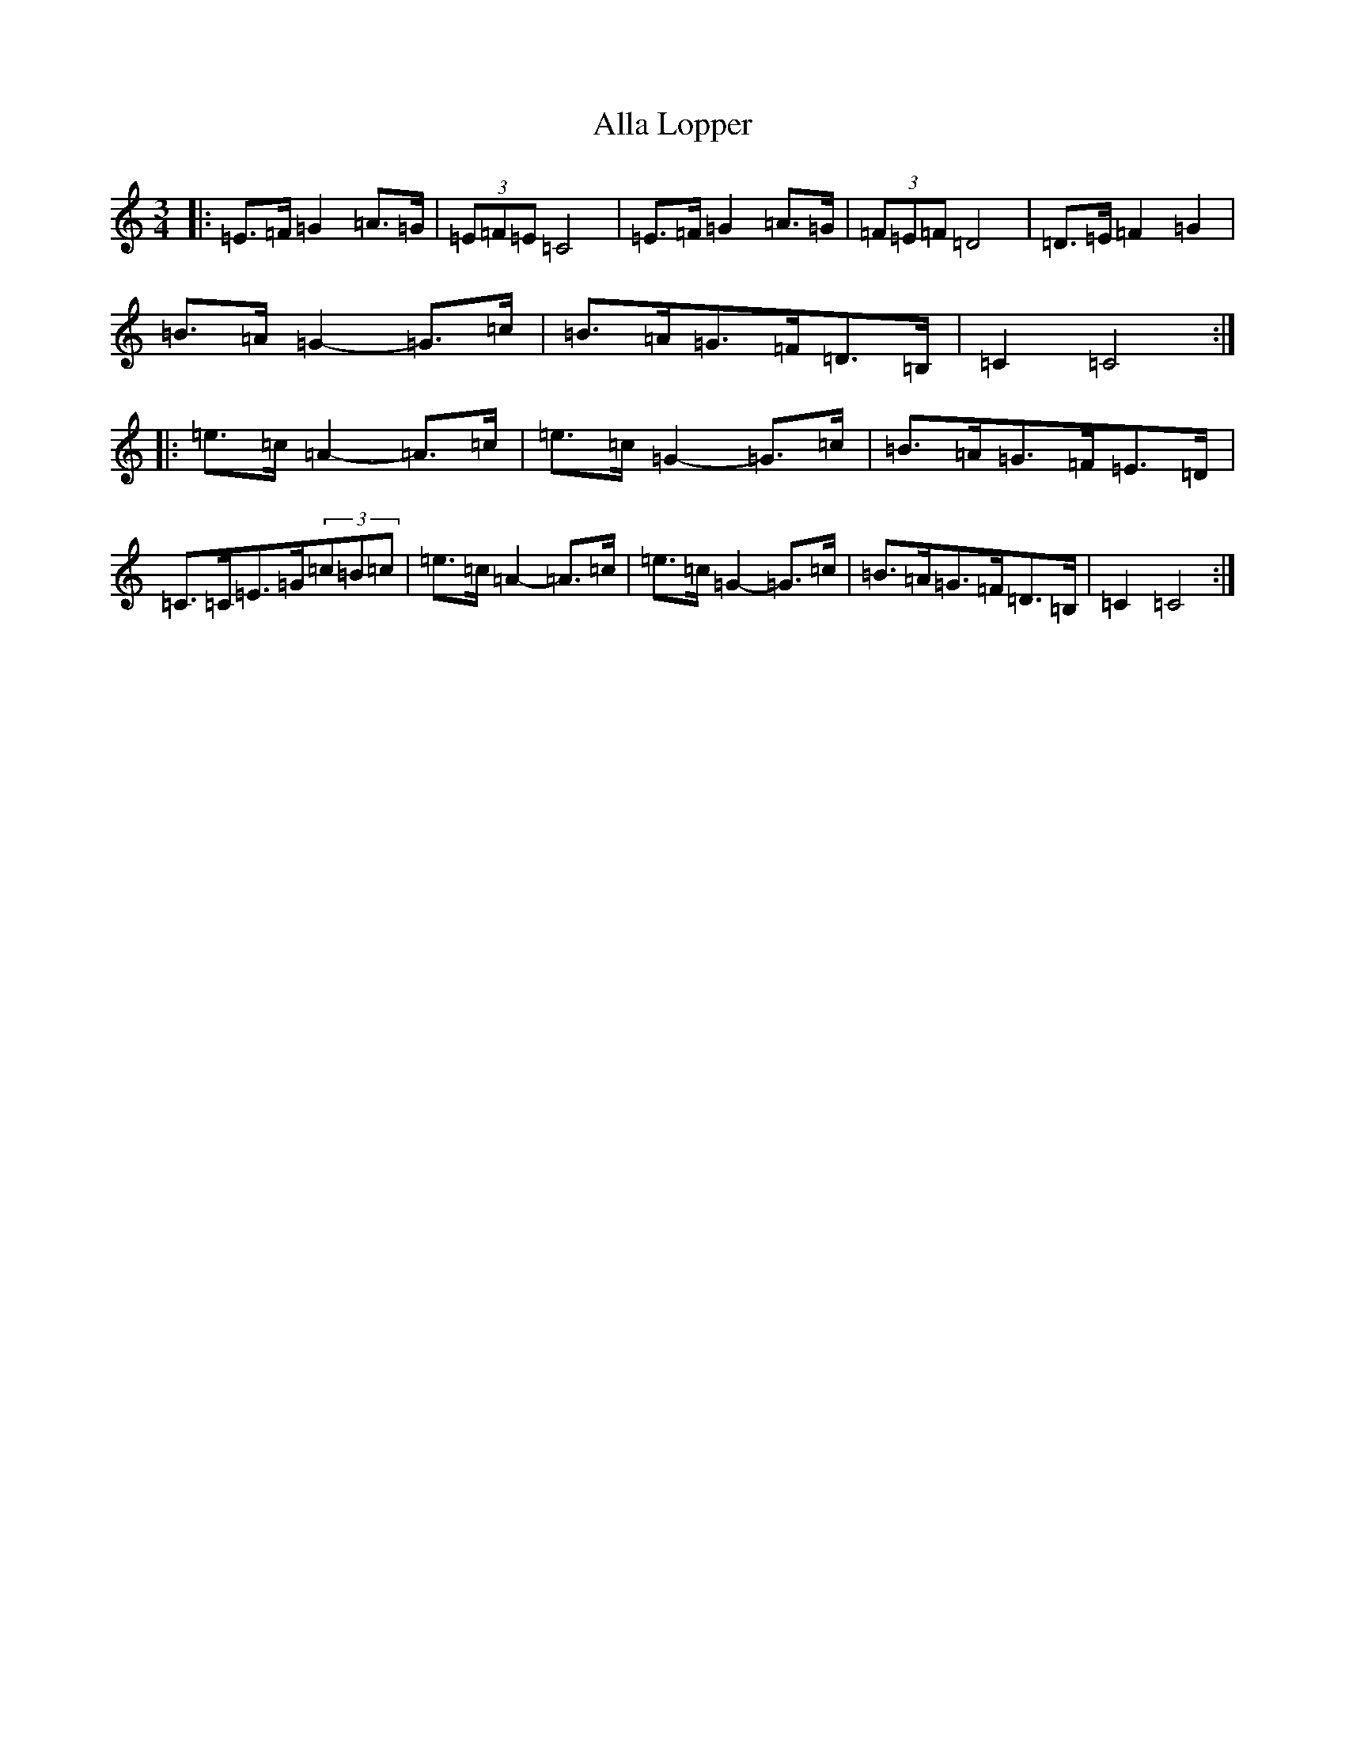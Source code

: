 X: 483
T: Alla Lopper
S: https://thesession.org/tunes/11543#setting21125
R: mazurka
M:3/4
L:1/8
K: C Major
|:=E>=F=G2=A>=G|(3=E=F=E=C4|=E>=F=G2=A>=G|(3=F=E=F=D4|=D>=E=F2=G2|=B>=A=G2-=G>=c|=B>=A=G>=F=D>=B,|=C2=C4:||:=e>=c=A2-=A>=c|=e>=c=G2-=G>=c|=B>=A=G>=F=E>=D|=C>=C=E>=G(3=c=B=c|=e>=c=A2-=A>=c|=e>=c=G2-=G>=c|=B>=A=G>=F=D>=B,|=C2=C4:|